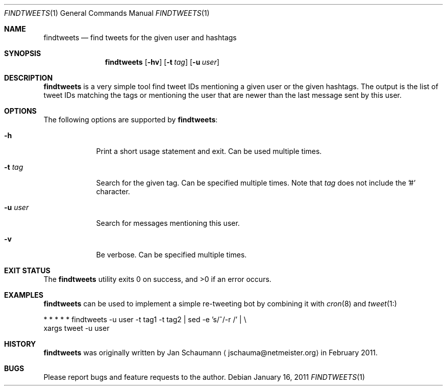 .\"	Copyright (c) 2008,2009,2010 Yahoo! Inc.
.\"
.Dd January 16, 2011
.Dt FINDTWEETS 1
.Os
.Sh NAME
.Nm findtweets
.Nd find tweets for the given user and hashtags
.Sh SYNOPSIS
.Nm
.Op Fl hv
.Op Fl t Ar tag
.Op Fl u Ar user
.Sh DESCRIPTION
.Nm
is a very simple tool find tweet IDs mentioning a given user or the given
hashtags.
The output is the list of tweet IDs matching the tags or mentioning the
user that are newer than the last message sent by this user.
.Sh OPTIONS
The following options are supported by
.Nm :
.Bl -tag -width u_user_
.It Fl h
Print a short usage statement and exit.
Can be used multiple times.
.It Fl t Ar tag
Search for the given tag.
Can be specified multiple times.
Note that
.Ar tag
does not include the '#' character.
.It Fl u Ar user
Search for messages mentioning this user.
.It Fl v
Be verbose.
Can be specified multiple times.
.El
.Sh EXIT STATUS
.Ex -std
.Sh EXAMPLES
.Nm
can be used to implement a simple re-tweeting bot by combining it with
.Xr cron 8
and
.Xr tweet 1:
.Bd -literal
* * * * * findtweets -u user -t tag1 -t tag2 | sed -e 's/^/-r /' | \\
                xargs tweet -u user
.Ed
.Sh HISTORY
.Nm
was originally written by
.An Jan Schaumann
.Aq jschauma@netmeister.org
in February 2011.
.Sh BUGS
Please report bugs and feature requests to the author.
